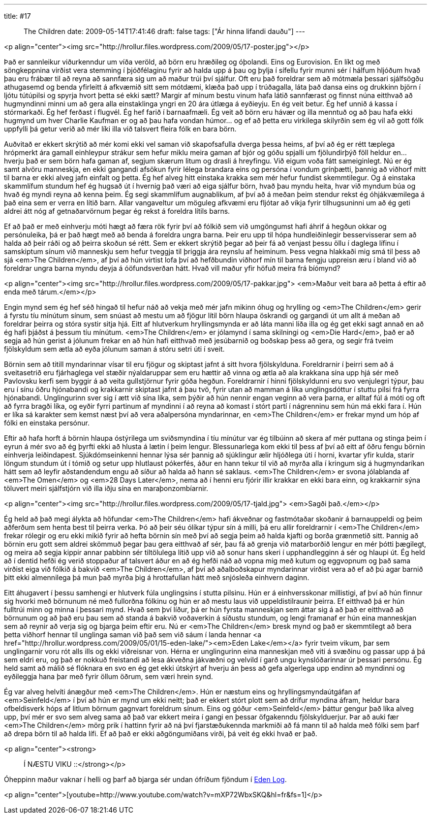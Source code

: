 ---
title: #17 :: The Children
date: 2009-05-14T17:41:46
draft: false
tags: ["Ár hinna lifandi dauðu"]
---

<p align="center"><img src="http://hrollur.files.wordpress.com/2009/05/17-poster.jpg"></p>

Það er sannleikur viðurkenndur um víða veröld, að börn eru hræðileg og óþolandi. Eins og Eurovision. En líkt og með söngkeppnina virðist vera stemming í þjóðfélaginu fyrir að halda upp á þau og þylja í sífellu fyrir munni sér í hálfum hljóðum hvað þau eru frábær til að reyna að sannfæra sig um að maður trúi því sjálfur. Oft eru það foreldrar sem að mótmæla þessari sjálfsögðu athugasemd og benda yfirleitt á afkvæmið sitt sem mótdæmi, klæða það upp í trúðagalla, láta það dansa eins og drukkinn björn í ljótu tútúpilsi og spyrja hvort þetta sé ekki sætt? Margir af mínum bestu vinum hafa látið sannfærast og finnst núna eitthvað að hugmyndinni minni um að gera alla einstaklinga yngri en 20 ára útlæga á eyðieyju. En ég veit betur. Ég hef unnið á kassa í stórmarkaði. Ég hef ferðast í flugvél. Ég hef farið í barnaafmæli. Ég veit að börn eru hávær og illa menntuð og að þau hafa ekki hugmynd um hver Charlie Kaufman er og að þau hafa vondan húmor... og ef að þetta eru virkilega skilyrðin sem ég vil að gott fólk uppfylli þá getur verið að mér líki illa við talsvert fleira fólk en bara börn.

Auðvitað er ekkert skrýtið að mér komi ekki vel saman við skapofsafulla dverga þessa heims, af því að ég er rétt tæplega hrópmerkt ára gamall einhleypur strákur sem hefur miklu meira gaman af bjór og góðu spjalli um fjölundirþýð föll heldur en... hverju það er sem börn hafa gaman af, segjum skærum litum og drasli á hreyfingu. Við eigum voða fátt sameiginlegt. Nú er ég samt alvöru manneskja, en ekki gangandi afsökun fyrir lélega brandara eins og persóna í vondum grínþætti, þannig að viðhorf mitt til barna er ekki alveg jafn einfalt og þetta. Ég hef alveg hitt einstaka krakka sem mér hefur fundist skemmtilegur. Og á einstaka skammlífum stundum hef ég hugsað út í hvernig það væri að eiga sjálfur börn, hvað þau myndu heita, hvar við myndum búa og hvað ég myndi reyna að kenna þeim. Ég segi skammlífum augnablikum, af því að á meðan þeim stendur rekst ég óhjákvæmilega á það eina sem er verra en lítið barn. Allar vangaveltur um möguleg afkvæmi eru fljótar að víkja fyrir tilhugsuninni um að ég geti aldrei átt nóg af getnaðarvörnum þegar ég rekst á foreldra lítils barns.

Ef að það er með einhverju móti hægt að færa rök fyrir því að fólkið sem við umgöngumst hafi áhrif á hegðun okkar og persónuleika, þá er það hægt með að benda á foreldra ungra barna. Þeir eru upp til hópa hundleiðinlegir besservisserar sem að halda að þeir ráði og að þeirra skoðun sé rétt. Sem er ekkert skrýtið þegar að þeir fá að venjast þessu öllu í daglega lífinu í samskiptum sínum við manneskju sem hefur tveggja til þriggja ára reynslu af heiminum. Þess vegna hlakkaði mig smá til þess að sjá <em>The Children</em>, af því að hún virtist lofa því að hefðbundin viðhorf mín til barna fengju uppreisn æru í bland við að foreldrar ungra barna myndu deyja á óöfundsverðan hátt. Hvað vill maður yfir höfuð meira frá bíómynd?

<p align="center"><img src="http://hrollur.files.wordpress.com/2009/05/17-pakkar.jpg">
<em>Maður veit bara að þetta á eftir að enda með tárum.</em></p>

Engin mynd sem ég hef séð hingað til hefur náð að vekja með mér jafn mikinn óhug og hrylling og <em>The Children</em> gerir á fyrstu tíu mínútum sínum, sem snúast að mestu um að fjögur lítil börn hlaupa öskrandi og gargandi út um allt á meðan að foreldrar þeirra og stóra systir sitja hjá. Eitt af hlutverkum hryllingsmynda er að láta manni líða illa og ég get ekki sagt annað en að ég hafi þjáðst á þessum tíu mínútum. <em>The Children</em> er jólamynd í sama skilningi og <em>Die Hard</em>, það er að segja að hún gerist á jólunum frekar en að hún hafi eitthvað með jesúbarnið og boðskap þess að gera, og segir frá tveim fjölskyldum sem ætla að eyða jólunum saman á stóru setri úti í sveit.

Börnin sem að titill myndarinnar vísar til eru fjögur og skiptast jafnt á sitt hvora fjölskylduna. Foreldrarnir í þeirri sem að á sveitasetrið eru fjárhaglega vel stæðir nýaldaruppar sem eru hættir að vinna og ætla að ala krakkana sína upp hjá sér með Pavlovsku kerfi sem byggir á að veita gullstjörnur fyrir góða hegðun. Foreldrarnir í hinni fjölskyldunni eru svo venjulegri týpur, þau eru í sínu öðru hjónabandi og krakkarnir skiptast jafnt á þau tvö, fyrir utan að mamman á líka unglingsdóttur í stuttu pilsi frá fyrra hjónabandi. Unglingurinn sver sig í ætt við sína líka, sem þýðir að hún nennir engan veginn að vera þarna, er alltaf fúl á móti og oft að fyrra bragði líka, og eyðir fyrri partinum af myndinni í að reyna að komast í stórt partí í nágrenninu sem hún má ekki fara í. Hún er líka sá karakter sem kemst næst því að vera aðalpersóna myndarinnar, en <em>The Children</em> er frekar mynd um hóp af fólki en einstaka persónur.

Eftir að hafa horft á börnin hlaupa óstýrilega um sviðsmyndina í tíu mínútur var ég tilbúinn að skera af mér puttana og stinga þeim í eyrun á mér svo að ég þyrfti ekki að hlusta á lætin í þeim lengur. Blessunarlega kom ekki til þess af því að eitt af öðru fengu börnin einhverja leiðindapest. Sjúkdómseinkenni hennar lýsa sér þannig að sjúklingur ælir hljóðlega úti í horni, kvartar yfir kulda, starir löngum stundum út í tómið og setur upp hlutlaust pókerfés, áður en hann tekur til við að myrða alla í kringum sig á hugmyndaríkan hátt sem að leyfir aðstandendum engu að síður að halda að hann sé saklaus. <em>The Children</em> er svona jólablanda af <em>The Omen</em> og <em>28 Days Later</em>, nema að í henni eru fjórir illir krakkar en ekki bara einn, og krakkarnir sýna töluvert meiri sjálfstjórn við illa iðju sína en maraþonzombíarnir.

<p align="center"><img src="http://hrollur.files.wordpress.com/2009/05/17-tjald.jpg">
<em>Sagði það.</em></p>

Ég held að það megi álykta að höfundar <em>The Children</em> hafi ákveðnar og fastmótaðar skoðanir á barnauppeldi og þeim aðferðum sem henta best til þeirra verka. Þó að þeir séu ólíkar týpur sín á milli, þá eru allir foreldrarnir í <em>The Children</em> frekar rólegir og eru ekki mikið fyrir að hefta börnin sín með því að segja þeim að halda kjafti og borða grænmetið sitt. Þannig að börnin eru gott sem aldrei skömmuð þegar þau gera eitthvað af sér, þau fá að grenja við matarborðið lengur en mér þótti þægilegt, og meira að segja kippir annar pabbinn sér tiltölulega lítið upp við að sonur hans skeri í upphandlegginn á sér og hlaupi út. Ég held að í dentid hefði ég verið stoppaður af talsvert áður en að ég hefði náð að vopna mig með kutum og eggvopnum og það sama virðist eiga við fólkið á bakvið <em>The Children</em>, af því að aðalboðskapur myndarinnar virðist vera að ef að þú agar barnið þitt ekki almennilega þá mun það myrða þig á hrottafullan hátt með snjósleða einhvern daginn.

Eitt áhugavert í þessu samhengi er hlutverk fúla unglingsins í stutta pilsinu. Hún er á einhversskonar millistigi, af því að hún finnur sig hvorki með börnunum né með fullorðna fólkinu og hún er að mestu laus við uppeldistilraunir þeirra. Ef eitthvað þá er hún fulltrúi minn og minna í þessari mynd. Hvað sem því líður, þá er hún fyrsta manneskjan sem áttar sig á að það er eitthvað að börnunum og að það eru þau sem að standa á bakvið voðaverkin á síðustu stundum, og lengi framanaf er hún eina manneskjan sem að reynir að verja sig og bjarga þeim eftir eru. Nú er <em>The Children</em> bresk mynd og það er skemmtilegt að bera þetta viðhorf hennar til unglinga saman við það sem við sáum í landa hennar <a href="http://hrollur.wordpress.com/2009/05/01/15-eden-lake/"><em>Eden Lake</em></a> fyrir tveim vikum, þar sem unglingarnir voru rót alls ills og ekki viðreisnar von. Hérna er unglingurinn eina manneskjan með viti á svæðinu og passar upp á þá sem eldri eru, og það er nokkuð freistandi að lesa ákveðna jákvæðni og velvild í garð ungu kynslóðarinnar úr þessari persónu. Ég held samt að málið sé flóknara en svo en ég get ekki útskýrt af hverju án þess að gefa algerlega upp endinn að myndinni og eyðileggja hana þar með fyrir öllum öðrum, sem væri hrein synd.

Ég var alveg helvíti ánægður með <em>The Children</em>. Hún er næstum eins og hryllingsmyndaútgáfan af <em>Seinfeld</em> í því að hún er mynd um ekki neitt; það er ekkert stórt plott sem að drífur myndina áfram, heldur bara ofbeldisverk hóps af litlum börnum gagnvart foreldrum sínum. Eins og góður <em>Seinfeld</em> þáttur gengur það líka alveg upp, því mér er svo sem alveg sama að það var ekkert meira í gangi en þessar öfgakenndu fjölskylduerjur. Þar að auki fær <em>The Children</em> mörg prik í hattinn fyrir að ná því fjarstæðukennda markmiði að fá mann til að halda með fólki sem þarf að drepa börn til að halda lífi. Ef að það er ekki aðgöngumiðans virði, þá veit ég ekki hvað er það.

<p align="center"><strong>:: Í NÆSTU VIKU ::</strong></p>

Óheppinn maður vaknar í helli og þarf að bjarga sér undan ófríðum fjöndum í http://en.wikipedia.org/wiki/Eden_Log[Eden Log].

<p align="center">[youtube=http://www.youtube.com/watch?v=mXP72WbxSKQ&amp;hl=fr&amp;fs=1]</p>